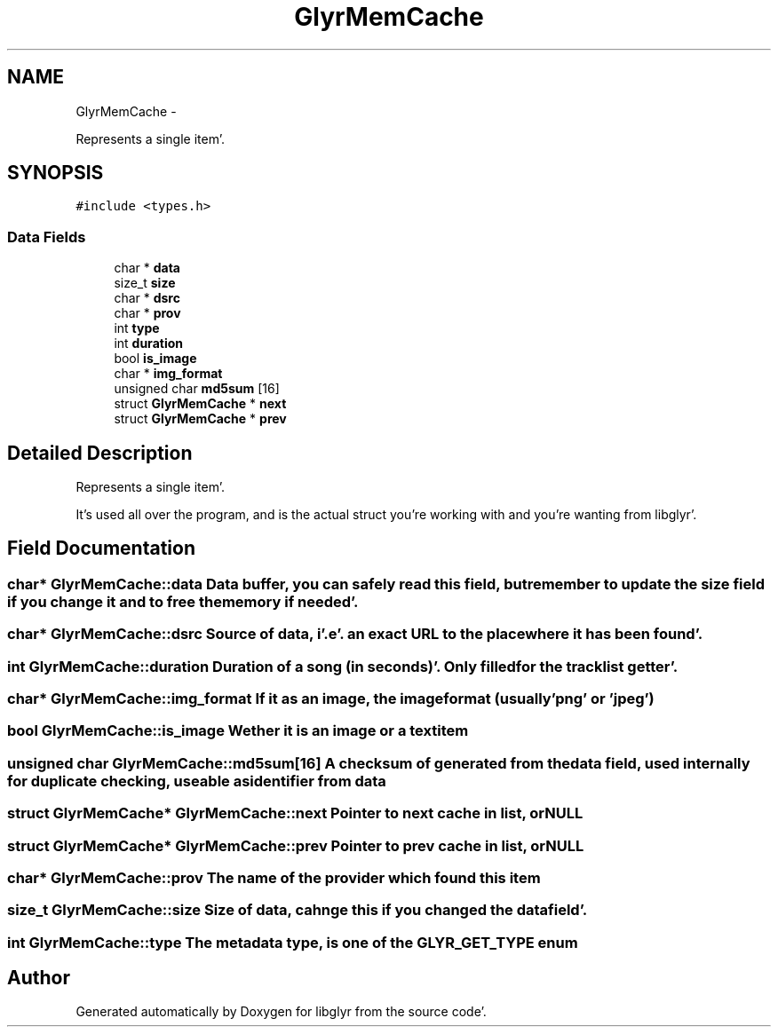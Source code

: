 .TH "GlyrMemCache" 3 "Sun Aug 21 2011" "Version 0.8" "libglyr" \" -*- nroff -*-
.ad l
.nh
.SH NAME
GlyrMemCache \- 
.PP
Represents a single item'\&.  

.SH SYNOPSIS
.br
.PP
.PP
\fC#include <types\&.h>\fP
.SS "Data Fields"

.in +1c
.ti -1c
.RI "char * \fBdata\fP"
.br
.ti -1c
.RI "size_t \fBsize\fP"
.br
.ti -1c
.RI "char * \fBdsrc\fP"
.br
.ti -1c
.RI "char * \fBprov\fP"
.br
.ti -1c
.RI "int \fBtype\fP"
.br
.ti -1c
.RI "int \fBduration\fP"
.br
.ti -1c
.RI "bool \fBis_image\fP"
.br
.ti -1c
.RI "char * \fBimg_format\fP"
.br
.ti -1c
.RI "unsigned char \fBmd5sum\fP [16]"
.br
.ti -1c
.RI "struct \fBGlyrMemCache\fP * \fBnext\fP"
.br
.ti -1c
.RI "struct \fBGlyrMemCache\fP * \fBprev\fP"
.br
.in -1c
.SH "Detailed Description"
.PP 
Represents a single item'\&. 

It's used all over the program, and is the actual struct you're working with and you're wanting from libglyr'\&. 
.SH "Field Documentation"
.PP 
.SS "char* \fBGlyrMemCache::data\fP"Data buffer, you can safely read this field, but remember to update the size field if you change it and to free the memory if needed'\&. 
.SS "char* \fBGlyrMemCache::dsrc\fP"Source of data, i'\&.e'\&. an exact URL to the place where it has been found'\&. 
.SS "int \fBGlyrMemCache::duration\fP"Duration of a song (in seconds)'\&. Only filled for the tracklist getter'\&. 
.SS "char* \fBGlyrMemCache::img_format\fP"If it as an image, the imageformat (usually 'png' or 'jpeg') 
.SS "bool \fBGlyrMemCache::is_image\fP"Wether it is an image or a textitem 
.SS "unsigned char \fBGlyrMemCache::md5sum\fP[16]"A checksum of generated from the data field, used internally for duplicate checking, useable as identifier from data 
.SS "struct \fBGlyrMemCache\fP* \fBGlyrMemCache::next\fP"Pointer to next cache in list, or NULL 
.SS "struct \fBGlyrMemCache\fP* \fBGlyrMemCache::prev\fP"Pointer to prev cache in list, or NULL 
.SS "char* \fBGlyrMemCache::prov\fP"The name of the provider which found this item 
.SS "size_t \fBGlyrMemCache::size\fP"Size of data, cahnge this if you changed the data field'\&. 
.SS "int \fBGlyrMemCache::type\fP"The metadata type, is one of the GLYR_GET_TYPE enum 

.SH "Author"
.PP 
Generated automatically by Doxygen for libglyr from the source code'\&.
